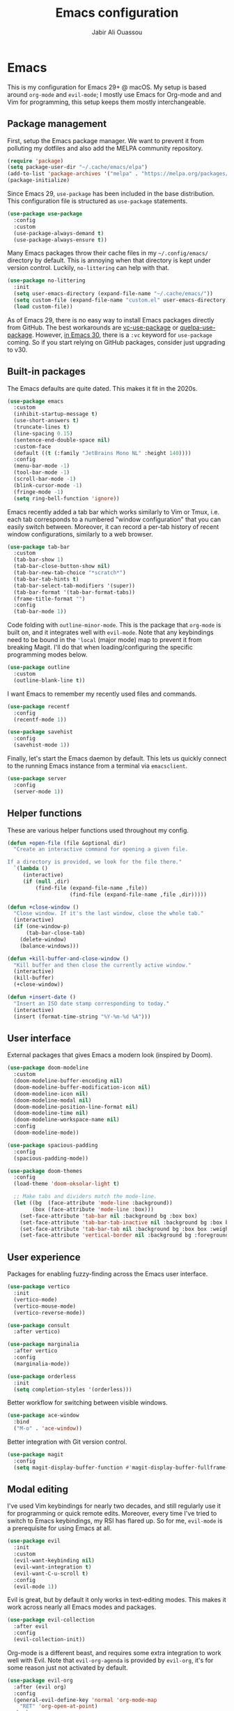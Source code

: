 #+TITLE: Emacs configuration
#+AUTHOR: Jabir Ali Ouassou

* Emacs
:PROPERTIES:
:header-args:emacs-lisp: :tangle ~/.config/emacs/init.el
:END:
This is my configuration for Emacs 29+ @ macOS. My setup is based around =org-mode= and =evil-mode=; I mostly use Emacs for Org-mode and and Vim for programming, this setup keeps them mostly interchangeable.

** Package management
First, setup the Emacs package manager. We want to prevent it from polluting my dotfiles and also add the MELPA community repository.
#+begin_src emacs-lisp
  (require 'package)
  (setq package-user-dir "~/.cache/emacs/elpa")
  (add-to-list 'package-archives '("melpa" . "https://melpa.org/packages/") t)
  (package-initialize)
#+end_src

Since Emacs 29, =use-package= has been included in the base distribution. This configuration file is structured as =use-package= statements.
#+begin_src emacs-lisp
  (use-package use-package
    :config
    :custom
    (use-package-always-demand t)
    (use-package-always-ensure t))
#+end_src

Many Emacs packages throw their cache files in my =~/.config/emacs/= directory by default. This is annoying when that directory is kept under version control. Luckily, =no-littering= can help with that.
#+begin_src emacs-lisp
  (use-package no-littering
    :init
    (setq user-emacs-directory (expand-file-name "~/.cache/emacs/"))
    (setq custom-file (expand-file-name "custom.el" user-emacs-directory))
    (load custom-file))
#+end_src

As of Emacs 29, there is no easy way to install Emacs packages directly from GitHub. The best workarounds are [[https://github.com/slotThe/vc-use-package][vc-use-package]] or [[https://github.com/quelpa/quelpa-use-package][quelpa-use-package]]. However, [[https://tony-zorman.com/posts/use-package-vc.html][in Emacs 30]], there is a =:vc= keyword for =use-package= coming. So if you start relying on GitHub packages, consider just upgrading to v30.

** Built-in packages
The Emacs defaults are quite dated. This makes it fit in the 2020s.
#+begin_src emacs-lisp
  (use-package emacs
    :custom
    (inhibit-startup-message t)
    (use-short-answers t)
    (truncate-lines t)
    (line-spacing 0.15)
    (sentence-end-double-space nil)
    :custom-face
    (default ((t (:family "JetBrains Mono NL" :height 140))))
    :config
    (menu-bar-mode -1)
    (tool-bar-mode -1)
    (scroll-bar-mode -1)
    (blink-cursor-mode -1)
    (fringe-mode -1)
    (setq ring-bell-function 'ignore))
#+end_src

Emacs recently added a tab bar which works similarly to Vim or Tmux, i.e. each tab corresponds to a numbered "window configuration" that you can easily switch between. Moreover, it can record a per-tab history of recent window configurations, similarly to a web browser.
#+begin_src emacs-lisp
  (use-package tab-bar
    :custom
    (tab-bar-show 1)
    (tab-bar-close-button-show nil)
    (tab-bar-new-tab-choice "*scratch*")
    (tab-bar-tab-hints t)
    (tab-bar-select-tab-modifiers '(super))
    (tab-bar-format '(tab-bar-format-tabs))
    (frame-title-format "")
    :config
    (tab-bar-mode 1))
#+end_src

Code folding with =outline-minor-mode=. This is the package that =org-mode= is built on, and it integrates well with =evil-mode=. Note that any keybindings need to be bound in the ='local= (major mode) map to prevent it from breaking Magit. I'll do that when loading/configuring the specific programming modes below.
#+begin_src emacs-lisp
  (use-package outline
    :custom
    (outline-blank-line t))
#+end_src

I want Emacs to remember my recently used files and commands.
#+begin_src emacs-lisp
  (use-package recentf
    :config
    (recentf-mode 1))

  (use-package savehist
    :config
    (savehist-mode 1))
#+end_src

Finally, let's start the Emacs daemon by default. This lets us quickly connect to the running Emacs instance from a terminal via =emacsclient=.
#+begin_src emacs-lisp
  (use-package server
    :config
    (server-mode 1))
#+end_src

** Helper functions
These are various helper functions used throughout my config.
#+begin_src emacs-lisp
  (defun +open-file (file &optional dir)
    "Create an interactive command for opening a given file.

  If a directory is provided, we look for the file there."
    `(lambda ()
       (interactive)
       (if (null ,dir)
           (find-file (expand-file-name ,file))
                      (find-file (expand-file-name ,file ,dir)))))

  (defun +close-window ()
    "Close window. If it's the last window, close the whole tab."
    (interactive)
    (if (one-window-p)
        (tab-bar-close-tab)
      (delete-window)
      (balance-windows)))

  (defun +kill-buffer-and-close-window ()
    "Kill buffer and then close the currently active window."
    (interactive)
    (kill-buffer)
    (+close-window))
#+end_src

#+begin_src emacs-lisp
  (defun +insert-date ()
    "Insert an ISO date stamp corresponding to today."
    (interactive)
    (insert (format-time-string "%Y-%m-%d %A")))
#+end_src

** User interface
External packages that gives Emacs a modern look (inspired by Doom).
#+begin_src emacs-lisp
  (use-package doom-modeline
    :custom
    (doom-modeline-buffer-encoding nil)
    (doom-modeline-buffer-modification-icon nil)
    (doom-modeline-icon nil)
    (doom-modeline-modal nil)
    (doom-modeline-position-line-format nil)
    (doom-modeline-time nil)
    (doom-modeline-workspace-name nil)
    :config
    (doom-modeline-mode))

  (use-package spacious-padding
    :config
    (spacious-padding-mode))

  (use-package doom-themes
    :config
    (load-theme 'doom-oksolar-light t)

    ;; Make tabs and dividers match the mode-line.
    (let ((bg  (face-attribute 'mode-line :background))
          (box (face-attribute 'mode-line :box)))
      (set-face-attribute 'tab-bar nil :background bg :box box)
      (set-face-attribute 'tab-bar-tab-inactive nil :background bg :box box)
      (set-face-attribute 'tab-bar-tab nil :background bg :box box :weight 'bold)
      (set-face-attribute 'vertical-border nil :background bg :foreground bg)))
#+end_src

** User experience
Packages for enabling fuzzy-finding across the Emacs user interface.
#+begin_src emacs-lisp
  (use-package vertico
    :init
    (vertico-mode)
    (vertico-mouse-mode)
    (vertico-reverse-mode))

  (use-package consult
    :after vertico)

  (use-package marginalia
    :after vertico
    :config
    (marginalia-mode))

  (use-package orderless
    :init
    (setq completion-styles '(orderless)))
#+end_src

Better workflow for switching between visible windows.
#+begin_src emacs-lisp
  (use-package ace-window
    :bind
    ("M-o" . 'ace-window))
#+end_src

Better integration with Git version control.
#+begin_src emacs-lisp
  (use-package magit
    :config
    (setq magit-display-buffer-function #'magit-display-buffer-fullframe-status-v1))
#+end_src

** Modal editing
I've used Vim keybindings for nearly two decades, and still regularly use it for programming or quick remote edits. Moreover, every time I've tried to switch to Emacs keybindings, my RSI has flared up. So for me, =evil-mode= is a prerequisite for using Emacs at all.
#+begin_src emacs-lisp
  (use-package evil
    :init
    :custom
    (evil-want-keybinding nil)
    (evil-want-integration t)
    (evil-want-C-u-scroll t)
    :config
    (evil-mode 1))
#+end_src

Evil is great, but by default it only works in text-editing modes. This makes it work across nearly all Emacs modes and packages.
#+begin_src emacs-lisp
  (use-package evil-collection
    :after evil
    :config
    (evil-collection-init))
#+end_src

Org-mode is a different beast, and requires some extra integration to work well with Evil. Note that =evil-org-agenda= is provided by =evil-org=, it's for some reason just not activated by default.
#+begin_src emacs-lisp
  (use-package evil-org
    :after (evil org)
    :config
    (general-evil-define-key 'normal 'org-mode-map
      "RET" 'org-open-at-point)
    :hook
    (org-mode . evil-org-mode))

  (use-package evil-org-agenda
    :ensure nil
    :after evil-org
    :config
    (evil-org-agenda-set-keys))
#+end_src

Some Vim plugins are also worth taking with us into Emacs.
#+begin_src emacs-lisp
  (use-package evil-surround
    :ensure t
    :config
    (global-evil-surround-mode 1))
#+end_src 

** Global menu
I like the "space menu" that is provided by default in e.g. Spacemacs and Doom Emacs. This is my personalized version of this concept.
#+begin_src emacs-lisp
  (use-package which-key
    :config
    (which-key-mode))

  (use-package general
    :after evil
    :config
    (general-override-mode)
    (general-create-definer +leader-map
      :keymaps 'override
      :states '(motion normal visual)
      :prefix "SPC")

    ;; Global leader mappings.
    (+leader-map
      ;; Important.
      "SPC" '(execute-extended-command :which-key "command")
      "TAB" '(ace-window :which-key "switch")
      "RET" '(scratch-buffer :which-key "scratch")

      ;; Existing keymaps.
      "h" `(,help-map :which-key "+help")

      ;; Common actions.
      "s" '(save-buffer :which-key "save")
      "t" '(tab-bar-new-tab :which-key "tab")
      "w" '(+close-window :which-key "close")
      "d" '(split-window-below :which-key "split")
      "q" '(+kill-buffer-and-close-window :which-key "quit")
      "Q" '(server-edit :which-key "done")
      "g" '(magit :which-key "git")

      ;; Bookmarks.
      "m" '(bookmark-set :which-key "set mark")
      "'" '(bookmark-jump :which-key "goto mark")

      ;; Reserved for major modes.
      "e" '(:ignore t :which-key "eval")

      ;; Tab switching.
      "1" '(tab-bar-select-tab :which-key "1")
      "2" '(tab-bar-select-tab :which-key "2")
      "3" '(tab-bar-select-tab :which-key "3")
      "4" '(tab-bar-select-tab :which-key "4")
      "5" '(tab-bar-select-tab :which-key "5")
      "6" '(tab-bar-select-tab :which-key "6")
      "7" '(tab-bar-select-tab :which-key "7")
      "8" '(tab-bar-select-tab :which-key "8")
      "9" '(tab-bar-select-tab :which-key "9")

      ;; Insert stuff.
      "i" '(:ignore t :which-key "insert")
      "id" '(+insert-date :which-key "date")

      ;; Open stuff.
      "o" '(:ignore t :which-key "open")
      "o o" '(switch-to-buffer :which-key "buffer")
      "o ." `(,(+open-file "~/.config/emacs/README.org") :which-key "dotfile")
      "o a" '(org-agenda :which-key "agenda")
      "o d" '(dired-jump :which-key "directory")
      "o f" '(find-file :which-key "file")
      "o i" `(,(+open-file "inbox.org" 'org-directory) :which-key "inbox")
      "o j" `(,(+open-file "journal.org" 'org-directory) :which-key "journal")
      "o k" '(org-capture :which-key "capture")
      "o p" '(project-find-file :which-key "project")
      "o r" '(recentf :which-key "recent"))

    ;; Major-mode mappings.
    (+leader-map emacs-lisp-mode-map
                "e e" '(eval-buffer :which-key "buffer")
                "e d" '(eval-defun :which-key "defun")))
#+end_src

** Org mode
Emacs =org-mode= is my favorite note-taking app.
#+begin_src emacs-lisp
  (use-package org
    :hook
    (org-mode . visual-line-mode)
    :bind
    (:map org-mode-map
          ("M-p" . org-priority)
          ("M-t" . org-set-tags-command))
    :custom
    (org-todo-keywords
     '((sequence "TODO(t)" "NEXT(n)" "|" "DONE(d)")
       (sequence "WAIT(w)" "HOLD(h)" "IDEA(*)" "|" "NOTE(-)" "STOP(s)")))
    (org-directory "~/Sync/Org")
    (org-agenda-files (list org-directory))
    (org-archive-location "::* Archive")
    (org-ctrl-k-protect-subtree t)
    (org-image-actual-width '(400))
    (org-pretty-entities t)
    (org-startup-folded 'content)
    (org-startup-indented t)
    (org-startup-with-inline-images t)
    (org-tags-column -65)
    :config
    (defun +url-handler-zotero (link)
      "Open a zotero:// link in the Zotero desktop app."
      (start-process "zotero_open" nil "open" (concat "zotero:" link)))
    (org-link-set-parameters "zotero" :follow #'+url-handler-zotero))
#+end_src

This lets me copy-paste images into my Org notes. Especially useful for keeping a research journal, as it lets me paste important plots into my daily log. (Workflow inspired by Logseq.)
#+begin_src emacs-lisp
  (use-package org-download
    :after org
    :custom
    (org-download-method 'directory)
    (org-download-image-dir "assets")
    (org-download-timestamp "%Y%m%d%H%M%S")
    (org-download-screenshot-basename ".png")
    :config
    (setq org-download-annotate-function (lambda (_link) ""))
    (org-download-enable)
    :bind (:map org-mode-map
                ("M-v" . org-download-clipboard)))

#+end_src

The "scratch buffer" is a nice place to dump random thoughts like the plan for the day -- especially if it's set to use Org-mode as its format. It's a bit risky though, as if Emacs is restarted for any reason (e.g. config updates), everything in the scratch buffer is lost. This fixes that.
#+begin_src emacs-lisp
  (use-package persistent-scratch
    :after org
    :custom
    (initial-major-mode 'org-mode)
    (initial-scratch-message "#+TITLE: Scratch buffer\n")
   :config
    (persistent-scratch-setup-default)
    (persistent-scratch-autosave-mode))
#+end_src

** Programming
I mostly do programming in Vim these days, and am at the moment trying to re-adopt Emacs first and foremost for Org-mode. However, it's still nice to have a decent Emacs setup for reading code while taking Org notes.
#+begin_src emacs-lisp
  (use-package python
    :after (outline evil general)
    :config
    (defun +outline-python ()
      "Fold Python code like Org-mode headings."
      ;; Only fold definitions and decorators (not e.g. loops and conditions).
      (setq outline-regexp
            (rx (or
                 (group (group (* space)) bow (or "class" "def") eow)
                 (group (group (* space)) "@"))))
      ;; Org-mode-like keybindings for cycling through outline states.
      (evil-define-key 'motion 'local (kbd "<tab>")
        (general-predicate-dispatch nil (derived-mode-p  'prog-mode) 'outline-cycle))
      (evil-define-key 'motion 'local (kbd "<backtab>")
        (general-predicate-dispatch nil (derived-mode-p 'prog-mode) 'outline-cycle-buffer))
      ;; Enable the mode.
      (outline-minor-mode 1))
    :hook
    (python-mode . +outline-python))
#+end_src

** Operating system
In my experience, the [[https://bitbucket.org/mituharu/emacs-mac/src/master/][Emacs Mac port]] remains the best option for macOS. For instance, it has the best handling of Retina (hiDPI) screens. Unfortunately, installing it from source is required to enable some features (notably native compilation), but at the same time breaks some other features (e.g. starting the Emacs GUI from a terminal). I'm therefore sticking to the precompiled Cask for now.
#+begin_src bash
  brew tap "railwaycat/emacsmacport"
  brew install --cask emacs-mac
#+end_src bash
    
These tweaks makes the app look a bit nicer when using =tab-bar-mode=.
#+begin_src bash
  defaults write org.gnu.Emacs TransparentTitleBar DARK
  defaults write org.gnu.Emacs HideDocumentIcon YES
#+end_src

Emacs doesn't know my shell environment variables when started as a GUI, and those variables end up affecting =emacsclient= processes that are launched from a terminal later. This is a workaround whereby macOS is told to set those environment variables globally.
#+begin_src xml :tangle ~/Library/LaunchAgents/environment.plist
  <?xml version="1.0" encoding="UTF-8"?>
  <!DOCTYPE plist PUBLIC "-//Apple//DTD PLIST 1.0//EN" "http://www.apple.com/DTDs/PropertyList-1.0.dtd">
  <plist version="1.0">
  <dict>
      <key>Label</key>
      <string>Environment</string>
      <key>ProgramArguments</key>
      <array>
          <string>sh</string>
          <string>-c</string>
          <string>launchctl setenv COLORTERM truecolor</string>
      </array>
      <key>RunAtLoad</key>
      <true/>
  </dict>
  </plist>
#+end_src

* Export
This code ensures that this config is automatically exported to elisp and then evaluated in full whenever the file is saved within Emacs.
#+begin_src
Local Variables:
    eval: (add-hook 'after-save-hook (lambda () (org-babel-tangle) (load-file user-init-file)) nil t)
End:
#+end_src

